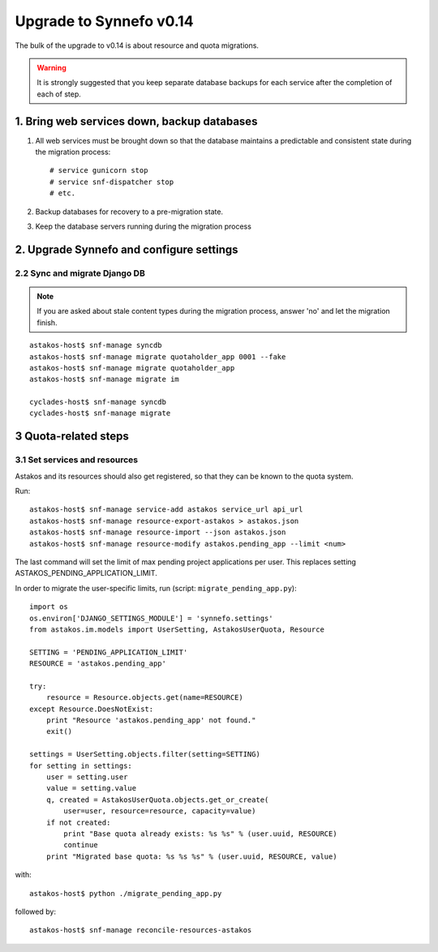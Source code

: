 Upgrade to Synnefo v0.14
^^^^^^^^^^^^^^^^^^^^^^^^

The bulk of the upgrade to v0.14 is about resource and quota migrations.


.. warning::

    It is strongly suggested that you keep separate database backups
    for each service after the completion of each of step.

1. Bring web services down, backup databases
============================================

1. All web services must be brought down so that the database maintains a
   predictable and consistent state during the migration process::

    # service gunicorn stop
    # service snf-dispatcher stop
    # etc.

2. Backup databases for recovery to a pre-migration state.

3. Keep the database servers running during the migration process


2. Upgrade Synnefo and configure settings
=========================================

2.2 Sync and migrate Django DB
------------------------------

.. note::

   If you are asked about stale content types during the migration process,
   answer 'no' and let the migration finish.

::

    astakos-host$ snf-manage syncdb
    astakos-host$ snf-manage migrate quotaholder_app 0001 --fake
    astakos-host$ snf-manage migrate quotaholder_app
    astakos-host$ snf-manage migrate im

    cyclades-host$ snf-manage syncdb
    cyclades-host$ snf-manage migrate


3 Quota-related steps
=====================

3.1 Set services and resources
------------------------------

Astakos and its resources should also get registered, so that they can
be known to the quota system.

Run::

    astakos-host$ snf-manage service-add astakos service_url api_url
    astakos-host$ snf-manage resource-export-astakos > astakos.json
    astakos-host$ snf-manage resource-import --json astakos.json
    astakos-host$ snf-manage resource-modify astakos.pending_app --limit <num>

The last command will set the limit of max pending project applications
per user. This replaces setting ASTAKOS_PENDING_APPLICATION_LIMIT.

In order to migrate the user-specific limits, run
(script: ``migrate_pending_app.py``)::

    import os
    os.environ['DJANGO_SETTINGS_MODULE'] = 'synnefo.settings'
    from astakos.im.models import UserSetting, AstakosUserQuota, Resource

    SETTING = 'PENDING_APPLICATION_LIMIT'
    RESOURCE = 'astakos.pending_app'

    try:
        resource = Resource.objects.get(name=RESOURCE)
    except Resource.DoesNotExist:
        print "Resource 'astakos.pending_app' not found."
        exit()

    settings = UserSetting.objects.filter(setting=SETTING)
    for setting in settings:
        user = setting.user
        value = setting.value
        q, created = AstakosUserQuota.objects.get_or_create(
            user=user, resource=resource, capacity=value)
        if not created:
            print "Base quota already exists: %s %s" % (user.uuid, RESOURCE)
            continue
        print "Migrated base quota: %s %s %s" % (user.uuid, RESOURCE, value)

with::

    astakos-host$ python ./migrate_pending_app.py

followed by::

    astakos-host$ snf-manage reconcile-resources-astakos
